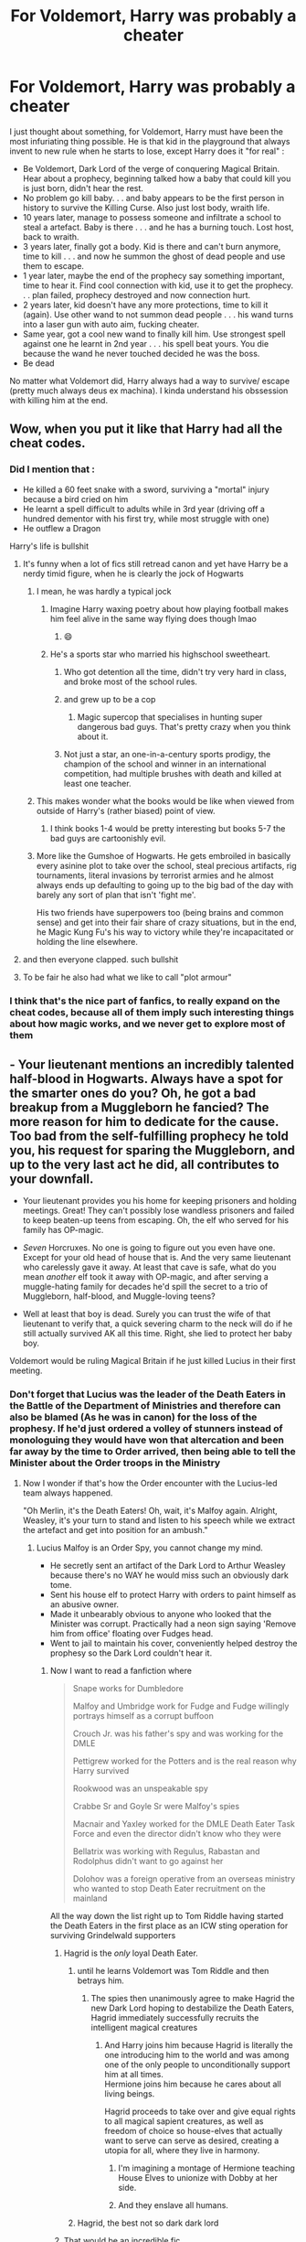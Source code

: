 #+TITLE: For Voldemort, Harry was probably a cheater

* For Voldemort, Harry was probably a cheater
:PROPERTIES:
:Author: PlusMortgage
:Score: 751
:DateUnix: 1617928261.0
:DateShort: 2021-Apr-09
:FlairText: Discussion
:END:
I just thought about something, for Voldemort, Harry must have been the most infuriating thing possible. He is that kid in the playground that always invent to new rule when he starts to lose, except Harry does it "for real" :

- Be Voldemort, Dark Lord of the verge of conquering Magical Britain. Hear about a prophecy, beginning talked how a baby that could kill you is just born, didn't hear the rest.
- No problem go kill baby. . . and baby appears to be the first person in history to survive the Killing Curse. Also just lost body, wraith life.
- 10 years later, manage to possess someone and infiltrate a school to steal a artefact. Baby is there . . . and he has a burning touch. Lost host, back to wraith.
- 3 years later, finally got a body. Kid is there and can't burn anymore, time to kill . . . and now he summon the ghost of dead people and use them to escape.
- 1 year later, maybe the end of the prophecy say something important, time to hear it. Find cool connection with kid, use it to get the prophecy. . . plan failed, prophecy destroyed and now connection hurt.
- 2 years later, kid doesn't have any more protections, time to kill it (again). Use other wand to not summon dead people . . . his wand turns into a laser gun with auto aim, fucking cheater.
- Same year, got a cool new wand to finally kill him. Use strongest spell against one he learnt in 2nd year . . . his spell beat yours. You die because the wand he never touched decided he was the boss.
- Be dead

No matter what Voldemort did, Harry always had a way to survive/ escape (pretty much always deus ex machina). I kinda understand his obssession with killing him at the end.


** Wow, when you put it like that Harry had all the cheat codes.
:PROPERTIES:
:Author: Critical_Success_520
:Score: 365
:DateUnix: 1617929499.0
:DateShort: 2021-Apr-09
:END:

*** Did I mention that :

- He killed a 60 feet snake with a sword, surviving a "mortal" injury because a bird cried on him
- He learnt a spell difficult to adults while in 3rd year (driving off a hundred dementor with his first try, while most struggle with one)
- He outflew a Dragon

Harry's life is bullshit
:PROPERTIES:
:Author: PlusMortgage
:Score: 254
:DateUnix: 1617954952.0
:DateShort: 2021-Apr-09
:END:

**** It's funny when a lot of fics still retread canon and yet have Harry be a nerdy timid figure, when he is clearly the jock of Hogwarts
:PROPERTIES:
:Author: LucretiusCarus
:Score: 158
:DateUnix: 1617960509.0
:DateShort: 2021-Apr-09
:END:

***** I mean, he was hardly a typical jock
:PROPERTIES:
:Author: Just_a_Lurker2
:Score: 68
:DateUnix: 1617964844.0
:DateShort: 2021-Apr-09
:END:

****** Imagine Harry waxing poetry about how playing football makes him feel alive in the same way flying does though lmao
:PROPERTIES:
:Author: TerrifyingTurnip
:Score: 61
:DateUnix: 1617974523.0
:DateShort: 2021-Apr-09
:END:

******* 😄
:PROPERTIES:
:Author: Just_a_Lurker2
:Score: 16
:DateUnix: 1617980183.0
:DateShort: 2021-Apr-09
:END:


****** He's a sports star who married his highschool sweetheart.
:PROPERTIES:
:Author: EpicBeardMan
:Score: 108
:DateUnix: 1617973346.0
:DateShort: 2021-Apr-09
:END:

******* Who got detention all the time, didn't try very hard in class, and broke most of the school rules.
:PROPERTIES:
:Author: Diamond1580
:Score: 89
:DateUnix: 1617977520.0
:DateShort: 2021-Apr-09
:END:


******* and grew up to be a cop
:PROPERTIES:
:Author: 360Saturn
:Score: 72
:DateUnix: 1617981133.0
:DateShort: 2021-Apr-09
:END:

******** Magic supercop that specialises in hunting super dangerous bad guys. That's pretty crazy when you think about it.
:PROPERTIES:
:Author: darklooshkin
:Score: 29
:DateUnix: 1617983728.0
:DateShort: 2021-Apr-09
:END:


******* Not just a star, an one-in-a-century sports prodigy, the champion of the school and winner in an international competition, had multiple brushes with death and killed at least one teacher.
:PROPERTIES:
:Author: LucretiusCarus
:Score: 12
:DateUnix: 1618050501.0
:DateShort: 2021-Apr-10
:END:


***** This makes wonder what the books would be like when viewed from outside of Harry's (rather biased) point of view.
:PROPERTIES:
:Author: Raesong
:Score: 9
:DateUnix: 1618001652.0
:DateShort: 2021-Apr-10
:END:

****** I think books 1-4 would be pretty interesting but books 5-7 the bad guys are cartoonishly evil.
:PROPERTIES:
:Author: joeydee93
:Score: 5
:DateUnix: 1618249156.0
:DateShort: 2021-Apr-12
:END:


***** More like the Gumshoe of Hogwarts. He gets embroiled in basically every asinine plot to take over the school, steal precious artifacts, rig tournaments, literal invasions by terrorist armies and he almost always ends up defaulting to going up to the big bad of the day with barely any sort of plan that isn't 'fight me'.

His two friends have superpowers too (being brains and common sense) and get into their fair share of crazy situations, but in the end, he Magic Kung Fu's his way to victory while they're incapacitated or holding the line elsewhere.
:PROPERTIES:
:Author: darklooshkin
:Score: 19
:DateUnix: 1617983640.0
:DateShort: 2021-Apr-09
:END:


**** and then everyone clapped. such bullshit
:PROPERTIES:
:Author: detoursabound
:Score: 42
:DateUnix: 1617959792.0
:DateShort: 2021-Apr-09
:END:


**** To be fair he also had what we like to call "plot armour"
:PROPERTIES:
:Author: 521-DREAM
:Score: 8
:DateUnix: 1617987870.0
:DateShort: 2021-Apr-09
:END:


*** I think that's the nice part of fanfics, to really expand on the cheat codes, because all of them imply such interesting things about how magic works, and we never get to explore most of them
:PROPERTIES:
:Author: howAboutNextWeek
:Score: 108
:DateUnix: 1617938067.0
:DateShort: 2021-Apr-09
:END:


** - Your lieutenant mentions an incredibly talented half-blood in Hogwarts. Always have a spot for the smarter ones do you? Oh, he got a bad breakup from a Muggleborn he fancied? The more reason for him to dedicate for the cause. Too bad from the self-fulfilling prophecy he told you, his request for sparing the Muggleborn, and up to the very last act he did, all contributes to your downfall.

- Your lieutenant provides you his home for keeping prisoners and holding meetings. Great! They can't possibly lose wandless prisoners and failed to keep beaten-up teens from escaping. Oh, the elf who served for his family has OP-magic.

- /Seven/ Horcruxes. No one is going to figure out you even have one. Except for your old head of house that is. And the very same lieutenant who carelessly gave it away. At least that cave is safe, what do you mean /another/ elf took it away with OP-magic, and after serving a muggle-hating family for decades he'd spill the secret to a trio of Muggleborn, half-blood, and Muggle-loving teens?

- Well at least that boy is dead. Surely you can trust the wife of that lieutenant to verify that, a quick severing charm to the neck will do if he still actually survived AK all this time. Right, she lied to protect her baby boy.

Voldemort would be ruling Magical Britain if he just killed Lucius in their first meeting.
:PROPERTIES:
:Author: pm-me-your-nenen
:Score: 205
:DateUnix: 1617932385.0
:DateShort: 2021-Apr-09
:END:

*** Don't forget that Lucius was the leader of the Death Eaters in the Battle of the Department of Ministries and therefore can also be blamed (As he was in canon) for the loss of the prophesy. If he'd just ordered a volley of stunners instead of monologuing they would have won that altercation and been far away by the time to Order arrived, then being able to tell the Minister about the Order troops in the Ministry
:PROPERTIES:
:Author: CenturionShishKebab
:Score: 113
:DateUnix: 1617932778.0
:DateShort: 2021-Apr-09
:END:

**** Now I wonder if that's how the Order encounter with the Lucius-led team always happened.

"Oh Merlin, it's the Death Eaters! Oh, wait, it's Malfoy again. Alright, Weasley, it's your turn to stand and listen to his speech while we extract the artefact and get into position for an ambush."
:PROPERTIES:
:Author: pm-me-your-nenen
:Score: 104
:DateUnix: 1617933505.0
:DateShort: 2021-Apr-09
:END:

***** Lucius Malfoy is an Order Spy, you cannot change my mind.

- He secretly sent an artifact of the Dark Lord to Arthur Weasley because there's no WAY he would miss such an obviously dark tome.
- Sent his house elf to protect Harry with orders to paint himself as an abusive owner.
- Made it unbearably obvious to anyone who looked that the Minister was corrupt. Practically had a neon sign saying 'Remove him from office' floating over Fudges head.
- Went to jail to maintain his cover, conveniently helped destroy the prophesy so the Dark Lord couldn't hear it.
:PROPERTIES:
:Author: Dragonblade0123
:Score: 139
:DateUnix: 1617934393.0
:DateShort: 2021-Apr-09
:END:

****** Now I want to read a fanfiction where

#+begin_quote
  Snape works for Dumbledore

  Malfoy and Umbridge work for Fudge and Fudge willingly portrays himself as a corrupt buffoon

  Crouch Jr. was his father's spy and was working for the DMLE

  Pettigrew worked for the Potters and is the real reason why Harry survived

  Rookwood was an unspeakable spy

  Crabbe Sr and Goyle Sr were Malfoy's spies

  Macnair and Yaxley worked for the DMLE Death Eater Task Force and even the director didn't know who they were

  Bellatrix was working with Regulus, Rabastan and Rodolphus didn't want to go against her

  Dolohov was a foreign operative from an overseas ministry who wanted to stop Death Eater recruitment on the mainland
#+end_quote

All the way down the list right up to Tom Riddle having started the Death Eaters in the first place as an ICW sting operation for surviving Grindelwald supporters
:PROPERTIES:
:Author: CenturionShishKebab
:Score: 130
:DateUnix: 1617937157.0
:DateShort: 2021-Apr-09
:END:

******* Hagrid is the /only/ loyal Death Eater.
:PROPERTIES:
:Author: chlorinecrownt
:Score: 61
:DateUnix: 1617962392.0
:DateShort: 2021-Apr-09
:END:

******** until he learns Voldemort was Tom Riddle and then betrays him.
:PROPERTIES:
:Author: daniboyi
:Score: 49
:DateUnix: 1617966174.0
:DateShort: 2021-Apr-09
:END:

********* The spies then unanimously agree to make Hagrid the new Dark Lord hoping to destabilize the Death Eaters, Hagrid immediately successfully recruits the intelligent magical creatures
:PROPERTIES:
:Author: CenturionShishKebab
:Score: 21
:DateUnix: 1617985953.0
:DateShort: 2021-Apr-09
:END:

********** And Harry joins him because Hagrid is literally the one introducing him to the world and was among one of the only people to unconditionally support him at all times.\\
Hermione joins him because he cares about all living beings.

Hagrid proceeds to take over and give equal rights to all magical sapient creatures, as well as freedom of choice so house-elves that actually want to serve can serve as desired, creating a utopia for all, where they live in harmony.
:PROPERTIES:
:Author: daniboyi
:Score: 19
:DateUnix: 1617986562.0
:DateShort: 2021-Apr-09
:END:

*********** I'm imagining a montage of Hermione teaching House Elves to unionize with Dobby at her side.
:PROPERTIES:
:Author: Juliett_Alpha
:Score: 8
:DateUnix: 1617989059.0
:DateShort: 2021-Apr-09
:END:


*********** And they enslave all humans.
:PROPERTIES:
:Author: I_love_DPs
:Score: 3
:DateUnix: 1617995118.0
:DateShort: 2021-Apr-09
:END:


******** Hagrid, the best not so dark dark lord
:PROPERTIES:
:Author: cl4ir_d3_lun3
:Score: 2
:DateUnix: 1618004171.0
:DateShort: 2021-Apr-10
:END:


******* That would be an incredible fic.
:PROPERTIES:
:Author: CalculusWarrior
:Score: 37
:DateUnix: 1617948005.0
:DateShort: 2021-Apr-09
:END:


******* It sound amazing, I just don't know if it would be better as a pseudo serious fic, or as a full crack one.
:PROPERTIES:
:Author: PlusMortgage
:Score: 34
:DateUnix: 1617955013.0
:DateShort: 2021-Apr-09
:END:

******** If I was to have a go at this one - which, no, I'm behind on my current WIP - I'd write it absolutely dead serious and let the crack just sort of ... arise.
:PROPERTIES:
:Author: ConsiderableHat
:Score: 34
:DateUnix: 1617966043.0
:DateShort: 2021-Apr-09
:END:

********* u/writeronthemoon:
#+begin_quote
  let the crack just sort of...arise
#+end_quote

upvoted!
:PROPERTIES:
:Author: writeronthemoon
:Score: 14
:DateUnix: 1617974106.0
:DateShort: 2021-Apr-09
:END:


******* [[https://archiveofourown.org/works/8495269/chapters/19468255][To Reach Without]] features an absolute clusterfuck of sides and conflict, where the only person on the side they claim to be on is Albus Dumbledore. Tom Riddle's scheme is to bring down purebloods supremacy using Voldemort to discredit pureblood supremacy while legislating it out of existence as Thomas Gaunt. Severus Snape is spying on the Circle of Agastya (a cabal of dark mages who hunt down dark lords) for Thomas Gaunt, spying on the Death Eaters for the Circle of Agastya, spying on Dumbledore for the Death Eaters, and spying on the Death Eaters (again) for Dumbledore. It gets complicated.
:PROPERTIES:
:Author: TrailingOffMidSente
:Score: 6
:DateUnix: 1617998884.0
:DateShort: 2021-Apr-10
:END:

******** Nice!
:PROPERTIES:
:Author: CenturionShishKebab
:Score: 3
:DateUnix: 1617999066.0
:DateShort: 2021-Apr-10
:END:


******* I love this! But none of them know about each other so they have to keep up appearances and it kind of spirals out of control and into a huge wizarding war.
:PROPERTIES:
:Author: shireengrune
:Score: 5
:DateUnix: 1617985671.0
:DateShort: 2021-Apr-09
:END:


******* Haha, cool! This sounds like an AU where Riddle didn't start a war or something. Malfoy being able to competently act alone on his own plots suggests that Riddle wasn't as active in binding the second generation of Slytherins to him. Or maybe he stopped making Horcruxe appetizers out his soul.

It kinda reminds me of the nice, happy moments I felt while watching any of the Fantastic Beasts movies, where I idly wondered about American and British magical espionage. I like that we can see how Grindelwald (and Dumbledore) reshaped the WW, that Tom Riddle continued their plot.
:PROPERTIES:
:Author: biddledee
:Score: 3
:DateUnix: 1617981759.0
:DateShort: 2021-Apr-09
:END:


******* I love this idea but I desperately want one specific writer to do it (corvusdraconis) because they do crack fic and AUs so well
:PROPERTIES:
:Author: KittySweetwater
:Score: 2
:DateUnix: 1617980119.0
:DateShort: 2021-Apr-09
:END:


******* Hah. I'm picturing Key & Peele's Mexican Standoff where everyone's a triple agent.
:PROPERTIES:
:Author: streakermaximus
:Score: 2
:DateUnix: 1618391336.0
:DateShort: 2021-Apr-14
:END:


****** This is actually a premise in a fanfic I enjoyed. Really had no issue with it except towards the end when the relationship between harry and daphne got mucked up for no real reason except "angst". However, Harry Potter in the Claw of Raven, is overall a very good read if youre interested in a fanfic with your lucius is a spy premise being a key element.
:PROPERTIES:
:Author: AO3Obsession
:Score: 2
:DateUnix: 1618218067.0
:DateShort: 2021-Apr-12
:END:


**** I have a couple crackish one-shots about pretty much exactly this. It always cracked me up what Voldemort must have thought about pretty much everything his followers did.

[[https://www.fanfiction.net/s/13594890/1/Lord-Voldemort-had-Never-Heard-Such-Bullshit]]
:PROPERTIES:
:Author: shaqb4
:Score: 9
:DateUnix: 1617987895.0
:DateShort: 2021-Apr-09
:END:

***** Oh my god I'd forgotten about that first oneshot, I really enjoyed them.
:PROPERTIES:
:Author: CenturionShishKebab
:Score: 3
:DateUnix: 1617988364.0
:DateShort: 2021-Apr-09
:END:

****** Awesome to hear it!
:PROPERTIES:
:Author: shaqb4
:Score: 2
:DateUnix: 1618088913.0
:DateShort: 2021-Apr-11
:END:


**** Lucius is a spy. There's no way he's actually loyal to Voldemort.
:PROPERTIES:
:Author: DeDe_at_it_again
:Score: 3
:DateUnix: 1617986443.0
:DateShort: 2021-Apr-09
:END:

***** I think he doesn't actually hold loyalty to anyone, he is just willing to join whichever side has the highest chance of elevating his status
:PROPERTIES:
:Author: redpxtato
:Score: 5
:DateUnix: 1618009945.0
:DateShort: 2021-Apr-10
:END:


*** The Malfoys absolutely fucked over Voldemort. These guys will betray anyone and anything to save their own hides, and I'm actually glad they started out in bad guys' camp
:PROPERTIES:
:Author: InquisitorCOC
:Score: 52
:DateUnix: 1617935466.0
:DateShort: 2021-Apr-09
:END:

**** The clue is in the name (nudge, nudge, wink, wink).
:PROPERTIES:
:Author: sue_donymous
:Score: 13
:DateUnix: 1617954535.0
:DateShort: 2021-Apr-09
:END:

***** "Sick liver"?

(/mal foie/)
:PROPERTIES:
:Author: ConsiderableHat
:Score: 10
:DateUnix: 1617966080.0
:DateShort: 2021-Apr-09
:END:

****** I'm not 100% sure, but I think Mal Foy is bad faith right?
:PROPERTIES:
:Author: redpxtato
:Score: 4
:DateUnix: 1617984685.0
:DateShort: 2021-Apr-09
:END:

******* mal foi is bad faith/wrong faith. I always thought that was a foreshadowing of them putting the faith in the wrong person.
:PROPERTIES:
:Author: I_love_DPs
:Score: 4
:DateUnix: 1617995258.0
:DateShort: 2021-Apr-09
:END:


******* Could be, although. Could be the mis-spelt-in-english of any of several french homophones. Could also be Mal fois (bad time).
:PROPERTIES:
:Author: ConsiderableHat
:Score: 3
:DateUnix: 1617985486.0
:DateShort: 2021-Apr-09
:END:


****** Bad faith in older french.
:PROPERTIES:
:Author: WaitThatsIllegal155
:Score: 2
:DateUnix: 1617986564.0
:DateShort: 2021-Apr-09
:END:


****** Bad faith.
:PROPERTIES:
:Author: DeDe_at_it_again
:Score: 1
:DateUnix: 1617986530.0
:DateShort: 2021-Apr-09
:END:


*** u/shireengrune:
#+begin_quote
  Seven Horcruxes. No one is going to figure out you even have one. Except for your old head of house that is. And the very same lieutenant who carelessly gave it away. At least that cave is safe, what do you mean another elf took it away with OP-magic, and after serving a muggle-hating family for decades he'd spill the secret to a trio of Muggleborn, half-blood, and Muggle-loving teens?
#+end_quote

To be honest this one's on Voldemort, he was very lackluster and melodramatic with his horcruxes, and his (and the evil pureblood supremacists' in general) tendency to underestimate small, unimportant and shabby people and creatures such as house elves is a big moral theme of the books.
:PROPERTIES:
:Author: shireengrune
:Score: 9
:DateUnix: 1617985572.0
:DateShort: 2021-Apr-09
:END:


*** I friggin died reading this
:PROPERTIES:
:Author: Sad_Masterpiece101
:Score: 4
:DateUnix: 1617976565.0
:DateShort: 2021-Apr-09
:END:


** What's worse is that Harry lucked into all of it. He never actively did any of those things that gave him an advantage over Voldemort.

A crack fic on this theme:

linkffn(13594890)

Linkao3(24357193)
:PROPERTIES:
:Author: rohan62442
:Score: 42
:DateUnix: 1617945805.0
:DateShort: 2021-Apr-09
:END:

*** The story is really that Voldemort was just playing chess against himself for seven books and kept losing hahaha
:PROPERTIES:
:Author: TerrifyingTurnip
:Score: 16
:DateUnix: 1617977682.0
:DateShort: 2021-Apr-09
:END:


*** [[https://archiveofourown.org/works/24357193][*/Lord Voldemort had Never Heard Such Bullshit/*]] by [[https://www.archiveofourown.org/users/shaqb4/pseuds/shaqb4][/shaqb4/]]

#+begin_quote
  A series of one-shots of various scenes throughout the series, told from Voldemort's perspective.
#+end_quote

^{/Site/:} ^{Archive} ^{of} ^{Our} ^{Own} ^{*|*} ^{/Fandom/:} ^{Harry} ^{Potter} ^{-} ^{J.} ^{K.} ^{Rowling} ^{*|*} ^{/Published/:} ^{2020-05-24} ^{*|*} ^{/Updated/:} ^{2021-01-06} ^{*|*} ^{/Words/:} ^{1346} ^{*|*} ^{/Chapters/:} ^{2/?} ^{*|*} ^{/Comments/:} ^{8} ^{*|*} ^{/Kudos/:} ^{68} ^{*|*} ^{/Bookmarks/:} ^{11} ^{*|*} ^{/Hits/:} ^{522} ^{*|*} ^{/ID/:} ^{24357193} ^{*|*} ^{/Download/:} ^{[[https://archiveofourown.org/downloads/24357193/Lord%20Voldemort%20had%20Never.epub?updated_at=1609982092][EPUB]]} ^{or} ^{[[https://archiveofourown.org/downloads/24357193/Lord%20Voldemort%20had%20Never.mobi?updated_at=1609982092][MOBI]]}

--------------

[[https://www.fanfiction.net/s/13594890/1/][*/Lord Voldemort had Never Heard Such Bullshit/*]] by [[https://www.fanfiction.net/u/1214436/shaqb4][/shaqb4/]]

#+begin_quote
  A series of one-shots of various scenes throughout the series, told from Voldemort's perspective.
#+end_quote

^{/Site/:} ^{fanfiction.net} ^{*|*} ^{/Category/:} ^{Harry} ^{Potter} ^{*|*} ^{/Rated/:} ^{Fiction} ^{K+} ^{*|*} ^{/Chapters/:} ^{2} ^{*|*} ^{/Words/:} ^{1,379} ^{*|*} ^{/Reviews/:} ^{6} ^{*|*} ^{/Favs/:} ^{37} ^{*|*} ^{/Follows/:} ^{29} ^{*|*} ^{/Updated/:} ^{Jan} ^{6} ^{*|*} ^{/Published/:} ^{May} ^{24,} ^{2020} ^{*|*} ^{/id/:} ^{13594890} ^{*|*} ^{/Language/:} ^{English} ^{*|*} ^{/Genre/:} ^{Humor/Parody} ^{*|*} ^{/Download/:} ^{[[http://www.ff2ebook.com/old/ffn-bot/index.php?id=13594890&source=ff&filetype=epub][EPUB]]} ^{or} ^{[[http://www.ff2ebook.com/old/ffn-bot/index.php?id=13594890&source=ff&filetype=mobi][MOBI]]}

--------------

*FanfictionBot*^{2.0.0-beta} | [[https://github.com/FanfictionBot/reddit-ffn-bot/wiki/Usage][Usage]] | [[https://www.reddit.com/message/compose?to=tusing][Contact]]
:PROPERTIES:
:Author: FanfictionBot
:Score: 14
:DateUnix: 1617946141.0
:DateShort: 2021-Apr-09
:END:


** Can't stop laughing at "wand turns into a laser gun with auto aim, fucking cheater."
:PROPERTIES:
:Author: Futueteipsum7
:Score: 39
:DateUnix: 1617939856.0
:DateShort: 2021-Apr-09
:END:


** There was an old Superpowered Harry fic where Voldemort complains out loud to Nagini how he had done all those rituals to increase his power, while Harry (well, he doesn't know it's him yet, but does know a superpowered wizard has risen) got all that power dumped on him out of the blue.
:PROPERTIES:
:Author: Omeganian
:Score: 30
:DateUnix: 1617935145.0
:DateShort: 2021-Apr-09
:END:


** To add onto this

Harry didn't pull a rabbit out of a hat, he pulled the mf /sword of gryffindor/ out of a hat
:PROPERTIES:
:Author: Katelyn_R_Us
:Score: 32
:DateUnix: 1617957197.0
:DateShort: 2021-Apr-09
:END:


** You forgot at the battle of Hogwarts-when harry finally dies, Voldemort almost does too and then harry comes back to life and he has now imbued everyone around him with anti-voldemort protection he originally had so Voldemort can no longer kill anyone else or hold them under any of his spells even after/if he finally kills harry and gets him to stay dead
:PROPERTIES:
:Author: randomredditor12345
:Score: 32
:DateUnix: 1617966701.0
:DateShort: 2021-Apr-09
:END:


** Tom Riddle just wanted to create a philosopher's stone and be the Hogwarts DADA professor for a few hundred years. It's all Dumbledore's fault that he couldn't do that.
:PROPERTIES:
:Author: Sefera17
:Score: 77
:DateUnix: 1617929590.0
:DateShort: 2021-Apr-09
:END:


** No seriously voldy was in that darklord business for a long time, like more than 30 years of dark magics, spells, rituals even made some cool objects to make him immortal, then he got recked by a kid who didn't even finished school
:PROPERTIES:
:Author: lordshuvyall
:Score: 23
:DateUnix: 1617954973.0
:DateShort: 2021-Apr-09
:END:


** This is fucking hilarious! Now I'm just imagining Voldemort sitting in front of his Xbox screaming "HAX! FUCKING HAX!!!"
:PROPERTIES:
:Author: LarryTheLazyAss
:Score: 65
:DateUnix: 1617935315.0
:DateShort: 2021-Apr-09
:END:

*** "WHY ISN'T POTTER BANNED YET?! WHAT THE FUCK ARE YOU DOING ADMINS! DO YOUR FUCKING JOB FOR ONCE IN YOUR FUCKING LIFE!"
:PROPERTIES:
:Author: White_fri2z
:Score: 20
:DateUnix: 1617984428.0
:DateShort: 2021-Apr-09
:END:

**** "FUCKING BULLSHIT!!! I'M DELETING THIS BROKEN ASS GAME!"

-/Ten minutes later/-

[/HARRY POTTER AND THE WHATEVER WHATEVER/ DOWNLOADING- 99%]
:PROPERTIES:
:Author: LarryTheLazyAss
:Score: 13
:DateUnix: 1617984603.0
:DateShort: 2021-Apr-09
:END:


** Omg now I really want a fanfic that's just voldy complaining about Harry cheating his way out of death. That could be rlly funny.
:PROPERTIES:
:Author: beth-always
:Score: 18
:DateUnix: 1617947735.0
:DateShort: 2021-Apr-09
:END:


** I know this does not follow cannon but it follows the theme

linkffn([[https://www.fanfiction.net/s/11126195/1/No-Competition]])
:PROPERTIES:
:Author: sidp2201
:Score: 14
:DateUnix: 1617947432.0
:DateShort: 2021-Apr-09
:END:

*** [[https://www.fanfiction.net/s/11126195/1/][*/No Competition/*]] by [[https://www.fanfiction.net/u/377878/Evilgoddss][/Evilgoddss/]]

#+begin_quote
  What if the horcrux in Harry's scar hadn't quite been as contained by the Blood Wards as Dumbledore planned. Rather than twisting Harry's personality, it darkened his aura. And the dark creatures of the magical world really liked that aura. Gee. Sucks to be a Dark Lord trying to make your comeback. VERY AU. Just for fun.
#+end_quote

^{/Site/:} ^{fanfiction.net} ^{*|*} ^{/Category/:} ^{Harry} ^{Potter} ^{*|*} ^{/Rated/:} ^{Fiction} ^{T} ^{*|*} ^{/Chapters/:} ^{9} ^{*|*} ^{/Words/:} ^{69,221} ^{*|*} ^{/Reviews/:} ^{2,383} ^{*|*} ^{/Favs/:} ^{13,324} ^{*|*} ^{/Follows/:} ^{13,181} ^{*|*} ^{/Updated/:} ^{Nov} ^{14,} ^{2017} ^{*|*} ^{/Published/:} ^{Mar} ^{20,} ^{2015} ^{*|*} ^{/id/:} ^{11126195} ^{*|*} ^{/Language/:} ^{English} ^{*|*} ^{/Genre/:} ^{Humor} ^{*|*} ^{/Download/:} ^{[[http://www.ff2ebook.com/old/ffn-bot/index.php?id=11126195&source=ff&filetype=epub][EPUB]]} ^{or} ^{[[http://www.ff2ebook.com/old/ffn-bot/index.php?id=11126195&source=ff&filetype=mobi][MOBI]]}

--------------

*FanfictionBot*^{2.0.0-beta} | [[https://github.com/FanfictionBot/reddit-ffn-bot/wiki/Usage][Usage]] | [[https://www.reddit.com/message/compose?to=tusing][Contact]]
:PROPERTIES:
:Author: FanfictionBot
:Score: 3
:DateUnix: 1617947453.0
:DateShort: 2021-Apr-09
:END:


** Honestly im surprised voldemort didnt cut Harry's head off in the forest then toss it at the defenders when he came to brag. Thats if you accept him being a showboat who wants to silence rumors of him being afraid of/weaker than Harry, or whatever nonsense protagonists say to bait the villian, way back when he got rezzed in 4th year. His baby wouldnt die to the killing curse, he had the protection in first year, you got the cocky "i can touch you now" phase out the way, he bullshits his way out an ambush with ghosts a rare wand effect and some quick thinking. At that point id respect him on a level where not only is he a maybe threat, but also a rat to the highest degree, which was showed in voldemorts thinking of needing the full prophecy to get answers. The whole ministry battle was a big L that im not going to touch, but now id be setting up to get PERMANENTLY get rid of him at the earliest opportunity.

Oof just got an au idea. Lemme write this down
:PROPERTIES:
:Author: FrostDeezAKA
:Score: 33
:DateUnix: 1617935276.0
:DateShort: 2021-Apr-09
:END:

*** Well that wouldn't go in a children's book would it?
:PROPERTIES:
:Author: EntrepreneurWooden99
:Score: 17
:DateUnix: 1617961038.0
:DateShort: 2021-Apr-09
:END:


** Harry Potter: Aimbotter. lol.
:PROPERTIES:
:Author: MidgardWyrm
:Score: 11
:DateUnix: 1617950056.0
:DateShort: 2021-Apr-09
:END:


** It's been a while, but I don't remember anything about Harry's wand turning into a "laser gun with auto aim"?
:PROPERTIES:
:Author: Goodpie2
:Score: 10
:DateUnix: 1617935241.0
:DateShort: 2021-Apr-09
:END:

*** It was at the Battle of the Seven Potters. Harry's wand recognized Voldemort attacking and retaliated.

It was one of the dumber deus ex machina's. Even Dumbledor's explantion in limbo sounds like he's talking out of his ass.
:PROPERTIES:
:Author: streakermaximus
:Score: 39
:DateUnix: 1617939316.0
:DateShort: 2021-Apr-09
:END:

**** phoenix magic. fawkes imbued harry's wand with phoenix magic to destroy the brother wand the next time he faced voldemort. harry's wand recognized voldemort anyway and destroyed that wand instead.
:PROPERTIES:
:Author: Covane
:Score: 10
:DateUnix: 1617951715.0
:DateShort: 2021-Apr-09
:END:

***** Phoenix magic is also why they burst into flames every now and then, their feathers can't stand being on the same bird for too long and destroy eachother.
:PROPERTIES:
:Author: LMeire
:Score: 22
:DateUnix: 1617954100.0
:DateShort: 2021-Apr-09
:END:

****** i like this one

kinda funny
:PROPERTIES:
:Author: Covane
:Score: 6
:DateUnix: 1617954177.0
:DateShort: 2021-Apr-09
:END:


*** When Voldie is flying chasing Harry and Hagrid escaping from Little Whinging

#+begin_quote
  As the pain from Harry's scar forced his eyes shut, his wand acted of its own accord. He felt it drag his hand around like some great magnet, saw a spurt of golden fire through his half-closed eyelids, heard a crack and a scream of fury.
#+end_quote

Mind you he didn't have the allegiance of Elder Wand yet.
:PROPERTIES:
:Author: pm-me-your-nenen
:Score: 26
:DateUnix: 1617939269.0
:DateShort: 2021-Apr-09
:END:


*** Oh no, if you look at page 824 Paragraph 4 Line 2 it says "Then Harry pulled up his hax menu, turned on aimbot, kill aura, and immortality. He then spawned in a laser gun from the hit game mode Call Of Duty Zombies. Proceeding to insta mlg kill all the Death Eaters, he melee'd Voldemort."
:PROPERTIES:
:Author: WhyMe0126
:Score: 21
:DateUnix: 1617939446.0
:DateShort: 2021-Apr-09
:END:


** Everything related to wandlore in book 7 was absurd and made it impossible to take seriously in any way
:PROPERTIES:
:Author: TheDarkShepard
:Score: 9
:DateUnix: 1617986526.0
:DateShort: 2021-Apr-09
:END:

*** Books 6 and 7 weren't magical. They were McGuffin hunts that dragged out endlessly. They were about things, not spells or people. That massive tonal shift ruined those books for me. They're not fun or interesting. Book 5 is kinda borderline. I really only like the ending, the last 15-20% of the book, because the rest is annoying teenage angst and whining more than anything. Books 1-4 are magical fairy tales about wizards and witches in school, but the rest are kinda trash.
:PROPERTIES:
:Author: simianpower
:Score: 3
:DateUnix: 1618076909.0
:DateShort: 2021-Apr-10
:END:


** Not to mention, he totally copied your unique and super secret snake language power.

And he used his scar to spy on you, wft!
:PROPERTIES:
:Author: SanityPlanet
:Score: 9
:DateUnix: 1617978548.0
:DateShort: 2021-Apr-09
:END:


** That's because HP is full of deus ex machina endings. Harry won because the author wanted him to win, and for no other reason. He was a fairly lazy amateur who won by author fiat every single time.
:PROPERTIES:
:Author: simianpower
:Score: 8
:DateUnix: 1617979228.0
:DateShort: 2021-Apr-09
:END:

*** Well that's a common trope in fantasy tales. The protagonist overcomes the antagonist not through strength, but through superior morality or wits.
:PROPERTIES:
:Author: I_love_DPs
:Score: 4
:DateUnix: 1617998976.0
:DateShort: 2021-Apr-10
:END:

**** But that's not what happens in HP. He wins by: 1) asspull of "mother's protection", 2) asspull of phoenix and magic sword, 3) asspull of sudden superpower plus time travel, 4) asspull of family ghosts and wand interaction... etc. He never overcomes the antagonist through superior morality or wits, but by author fiat.
:PROPERTIES:
:Author: simianpower
:Score: 4
:DateUnix: 1618006150.0
:DateShort: 2021-Apr-10
:END:

***** While Harry Potter develops a tone oriented more towards young adults in later books, it's still a fairy tale at its core and as rudimentary as you might think the conflict may be, the moral superiority is there. Just think: Harry loves people and he is loved, while Voldemort is feared and loves himself. Harry accepts death as a natural thing and is rewarded for that, while Voldemort tries to cheat death by defying the laws of nature and is punished for that.
:PROPERTIES:
:Author: I_love_DPs
:Score: 2
:DateUnix: 1618027389.0
:DateShort: 2021-Apr-10
:END:

****** But that's not how he wins.
:PROPERTIES:
:Author: simianpower
:Score: 1
:DateUnix: 1618066204.0
:DateShort: 2021-Apr-10
:END:

******* Points 1 and 4 from your previous comment would indicate that that's exactly how he wins.
:PROPERTIES:
:Author: I_love_DPs
:Score: 1
:DateUnix: 1618073681.0
:DateShort: 2021-Apr-10
:END:

******** How do those points indicate that Harry has virtue or accepts death or whatever? All that they indicate is that he had dead parents, and that the author didn't have a plausible way for him to defeat someone 6 times his age and therefore had to resort to bullshit deus ex machinae that had no buildup or basis in the story. They certainly had nothing to do with Harry's innate value, character, or actions.

Keep in mind that your initial argument is "The protagonist overcomes the antagonist not through strength, but through superior morality or wits" and that has NOTHING to do with HP. He doesn't win through morality or wits; he wins because the author says so. I think the only time he wins through morality is when he's possessed by Voldemort in book 5, where his personality is what drives V out. That was the only victory that depended on the character as written rather than some extra thing the author threw in at the last minute.

Even the final deus ex machina, where Harry kills Voldemort because the Elder Wand recognizes him as master, is bullshit. Harry "won" the wand by shooting Draco in the back when Draco wasn't even wielding the wand, yet after that Voldemort flat-out KILLED Harry and yet the wand didn't change alliegance to him.
:PROPERTIES:
:Author: simianpower
:Score: 2
:DateUnix: 1618076573.0
:DateShort: 2021-Apr-10
:END:


** The first thing that popped into my mind when I saw this post was Lego Batman vs Lego Joker.

Batman: I like to fight around.

The Joker: Okay, look, I'm fine with you fighting other people if you want do that, but what we have is special.
:PROPERTIES:
:Author: flippysquid
:Score: 18
:DateUnix: 1617940852.0
:DateShort: 2021-Apr-09
:END:


** clearly Harry first word was IDDQD
:PROPERTIES:
:Author: 1crazydutchman
:Score: 6
:DateUnix: 1617954985.0
:DateShort: 2021-Apr-09
:END:


** Well Mr.Riddle if you are not cheating you are not trying.
:PROPERTIES:
:Author: ForlongElGordo
:Score: 5
:DateUnix: 1617968397.0
:DateShort: 2021-Apr-09
:END:


** This is why I always prefer fics where Harry actually has to git gud somehow. Canon is basically a series of MacGuffins and deus ex machinas and doesn't really feel like he's accomplished anything except for getting incredibly lucky
:PROPERTIES:
:Author: NichtEinmalFalsch
:Score: 4
:DateUnix: 1617990505.0
:DateShort: 2021-Apr-09
:END:


** This me post

Me: Harry does have cheat codes
:PROPERTIES:
:Author: ArafatGS
:Score: 3
:DateUnix: 1617994239.0
:DateShort: 2021-Apr-09
:END:


** I'm dead laughing 😂😭😂😭😂😭
:PROPERTIES:
:Author: MovieCandid
:Score: 2
:DateUnix: 1617981988.0
:DateShort: 2021-Apr-09
:END:


** Itd be cool to find a fic where harry potter becomes hyper realistic and the people he starts to care for and the people around him actually die
:PROPERTIES:
:Author: BananaManV5
:Score: 1
:DateUnix: 1617949809.0
:DateShort: 2021-Apr-09
:END:

*** You mean /apart/ from the 1000 million already in existence?
:PROPERTIES:
:Author: Just_a_Lurker2
:Score: 14
:DateUnix: 1617965177.0
:DateShort: 2021-Apr-09
:END:

**** I havent seen any where they develop hermiones character from book one and then just have her die during the raid on mysteries. Or where Harrys love interest tries to help him and it goes well for half the fic and then they die in the middle and they explore the depression he goes through while trying to push through in order to save a country from a mass murderer.
:PROPERTIES:
:Author: BananaManV5
:Score: 1
:DateUnix: 1618020444.0
:DateShort: 2021-Apr-10
:END:


** Wow. Now it seems like Harry Potter = Dr Lucky (from the game Kill Dr Lucky).
:PROPERTIES:
:Author: nescienceescape
:Score: 1
:DateUnix: 1618269293.0
:DateShort: 2021-Apr-13
:END:
